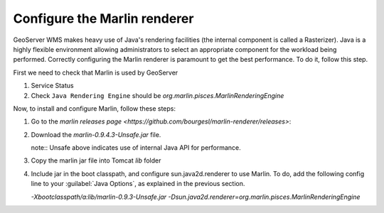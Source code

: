 Configure the Marlin renderer
-------------------------------

GeoServer WMS makes heavy use of Java's rendering facilities (the internal component is called a Rasterizer). Java is a highly flexible environment allowing administrators to select an appropriate component for the workload being performed. Correctly configuring the Marlin renderer is paramount to get the best performance. To do it, follow this step.

First we need to check that Marlin is used by GeoServer

1. Service Status

2. Check ``Java Rendering Engine`` should be `org.marlin.pisces.MarlinRenderingEngine`

Now, to install and configure Marlin, follow these steps:

1. Go to the `marlin releases page <https://github.com/bourgesl/marlin-renderer/releases>`:

2. Download the `marlin-0.9.4.3-Unsafe.jar` file.
   
   note:: Unsafe above indicates use of internal Java API for performance.

3. Copy the marlin jar file into Tomcat `lib` folder

4. Include jar in the boot classpath, and configure sun.java2d.renderer to use Marlin. To do, add the following config line to your :guilabel:`Java Options`, as explained in the previous section.
   
   `-Xbootclasspath/a:lib/marlin-0.9.3-Unsafe.jar -Dsun.java2d.renderer=org.marlin.pisces.MarlinRenderingEngine`